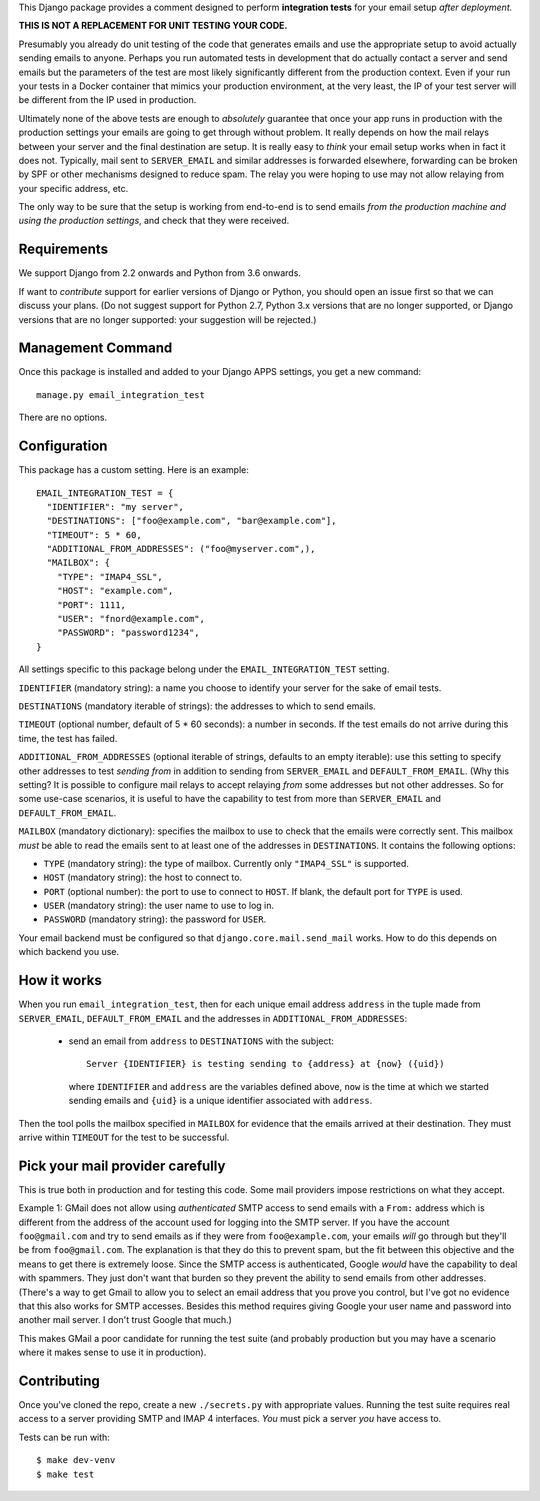 This Django package provides a comment designed to perform **integration tests**
for your email setup *after deployment.*

**THIS IS NOT A REPLACEMENT FOR UNIT TESTING YOUR CODE.**

Presumably you already do unit testing of the code that generates emails and use
the appropriate setup to avoid actually sending emails to anyone. Perhaps you
run automated tests in development that do actually contact a server and send
emails but the parameters of the test are most likely significantly different
from the production context. Even if your run your tests in a Docker container
that mimics your production environment, at the very least, the IP of your test
server will be different from the IP used in production.

Ultimately none of the above tests are enough to *absolutely* guarantee that
once your app runs in production with the production settings your emails are
going to get through without problem. It really depends on how the mail relays
between your server and the final destination are setup. It is really easy to
*think* your email setup works when in fact it does not. Typically, mail sent to
``SERVER_EMAIL`` and similar addresses is forwarded elsewhere, forwarding can be
broken by SPF or other mechanisms designed to reduce spam. The relay you were
hoping to use may not allow relaying from your specific address, etc.

The only way to be sure that the setup is working from end-to-end is to send
emails *from the production machine and using the production settings*, and
check that they were received.

Requirements
============

We support Django from 2.2 onwards and Python from 3.6 onwards.

If want to *contribute* support for earlier versions of Django or Python, you
should open an issue first so that we can discuss your plans. (Do not suggest
support for Python 2.7, Python 3.x versions that are no longer supported, or
Django versions that are no longer supported: your suggestion will be rejected.)

Management Command
==================

Once this package is installed and added to your Django APPS settings, you get a
new command::

  manage.py email_integration_test

There are no options.

Configuration
=============

This package has a custom setting. Here is an example::

  EMAIL_INTEGRATION_TEST = {
    "IDENTIFIER": "my server",
    "DESTINATIONS": ["foo@example.com", "bar@example.com"],
    "TIMEOUT": 5 * 60,
    "ADDITIONAL_FROM_ADDRESSES": ("foo@myserver.com",),
    "MAILBOX": {
      "TYPE": "IMAP4_SSL",
      "HOST": "example.com",
      "PORT": 1111,
      "USER": "fnord@example.com",
      "PASSWORD": "password1234",
  }

All settings specific to this package belong under the
``EMAIL_INTEGRATION_TEST`` setting.

``IDENTIFIER`` (mandatory string): a name you choose to identify your server for
the sake of email tests.

``DESTINATIONS`` (mandatory iterable of strings): the addresses to which to send
emails.

``TIMEOUT`` (optional number, default of 5 * 60 seconds): a number in
seconds. If the test emails do not arrive during this time, the test has failed.

``ADDITIONAL_FROM_ADDRESSES`` (optional iterable of strings, defaults to an
empty iterable): use this setting to specify other addresses to test *sending
from* in addition to sending from ``SERVER_EMAIL`` and
``DEFAULT_FROM_EMAIL``. (Why this setting? It is possible to configure mail
relays to accept relaying *from* some addresses but not other addresses. So for
some use-case scenarios, it is useful to have the capability to test from more
than ``SERVER_EMAIL`` and ``DEFAULT_FROM_EMAIL``.

``MAILBOX`` (mandatory dictionary): specifies the mailbox to use to check that
the emails were correctly sent. This mailbox *must* be able to read the emails
sent to at least one of the addresses in ``DESTINATIONS``. It contains the
following options:

* ``TYPE`` (mandatory string): the type of mailbox. Currently only
  ``"IMAP4_SSL"`` is supported.

* ``HOST`` (mandatory string): the host to connect to.

* ``PORT`` (optional number): the port to use to connect to ``HOST``. If blank,
  the default port for ``TYPE`` is used.

* ``USER`` (mandatory string): the user name to use to log in.

* ``PASSWORD`` (mandatory string): the password for ``USER``.

Your email backend must be configured so that ``django.core.mail.send_mail``
works. How to do this depends on which backend you use.

How it works
============

When you run ``email_integration_test``, then for each unique email address
``address`` in the tuple made from ``SERVER_EMAIL``, ``DEFAULT_FROM_EMAIL`` and
the addresses in ``ADDITIONAL_FROM_ADDRESSES``:

 * send an email from ``address`` to ``DESTINATIONS`` with the subject::

     Server {IDENTIFIER} is testing sending to {address} at {now} ({uid})

   where ``IDENTIFIER`` and ``address`` are the variables defined above, ``now``
   is the time at which we started sending emails and ``{uid}`` is a unique
   identifier associated with ``address``.

Then the tool polls the mailbox specified in ``MAILBOX`` for evidence that the
emails arrived at their destination. They must arrive within ``TIMEOUT`` for the
test to be successful.

Pick your mail provider carefully
=================================

This is true both in production and for testing this code. Some mail providers
impose restrictions on what they accept.

Example 1: GMail does not allow using *authenticated* SMTP access to send emails
with a ``From:`` address which is different from the address of the account used
for logging into the SMTP server. If you have the account ``foo@gmail.com`` and
try to send emails as if they were from ``foo@example.com``, your emails *will*
go through but they'll be from ``foo@gmail.com``. The explanation is that they
do this to prevent spam, but the fit between this objective and the means to get
there is extremely loose. Since the SMTP access is authenticated, Google *would*
have the capability to deal with spammers. They just don't want that burden so
they prevent the ability to send emails from other addresses. (There's a way to
get Gmail to allow you to select an email address that you prove you control,
but I've got no evidence that this also works for SMTP accesses. Besides this
method requires giving Google your user name and password into another mail
server. I don't trust Google that much.)

This makes GMail a poor candidate for running the test suite (and probably
production but you may have a scenario where it makes sense to use it in
production).

Contributing
============

Once you've cloned the repo, create a new ``./secrets.py`` with appropriate
values. Running the test suite requires real access to a server providing SMTP
and IMAP 4 interfaces. *You* must pick a server *you* have access to.

Tests can be run with::

  $ make dev-venv
  $ make test
